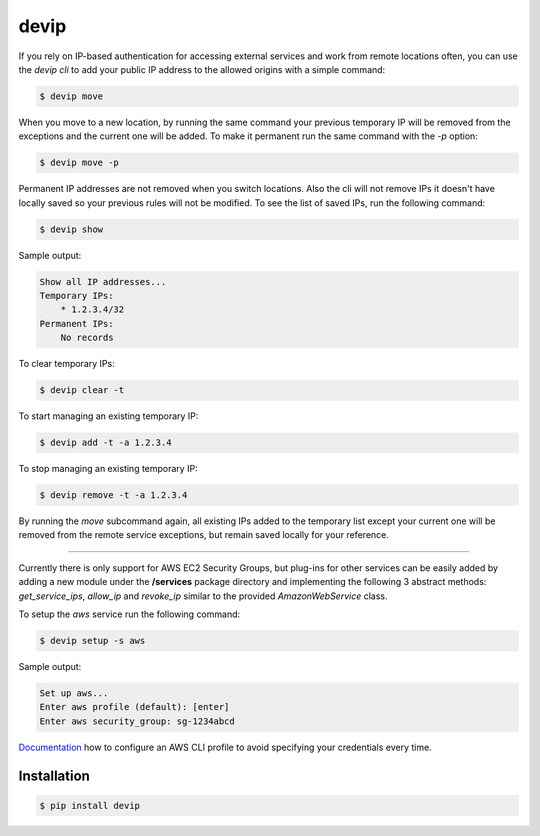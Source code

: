 *****
devip
*****

If you rely on IP-based authentication for accessing external services and work from remote locations often, you can use the *devip cli* to add your public IP address to the allowed origins with a simple command:

.. code-block:: bash

    $ devip move

When you move to a new location, by running the same command your previous temporary IP will be removed from the exceptions and the current one will be added. To make it permanent run the same command with the `-p` option:

.. code-block:: bash

    $ devip move -p

Permanent IP addresses are not removed when you switch locations. Also the cli will not remove IPs it doesn't have locally saved so your previous rules will not be modified. To see the list of saved IPs, run the following command:

.. code-block:: bash

    $ devip show

Sample output:

.. code-block:: bash

    Show all IP addresses...
    Temporary IPs:
        * 1.2.3.4/32
    Permanent IPs:
        No records

To clear temporary IPs:

.. code-block:: bash

    $ devip clear -t

To start managing an existing temporary IP:

.. code-block:: bash

    $ devip add -t -a 1.2.3.4

To stop managing an existing temporary IP:

.. code-block:: bash

    $ devip remove -t -a 1.2.3.4

By running the *move* subcommand again, all existing IPs added to the temporary list except your current one will be removed from the remote service exceptions, but remain saved locally for your reference.

----

Currently there is only support for AWS EC2 Security Groups, but plug-ins for other services can be easily added by adding a new module under the **/services** package directory and implementing the following 3 abstract methods: *get_service_ips*, *allow_ip* and *revoke_ip* similar to the provided *AmazonWebService* class.

To setup the *aws* service run the following command:

.. code-block:: bash

    $ devip setup -s aws

Sample output:

.. code-block:: bash

    Set up aws...
    Enter aws profile (default): [enter]
    Enter aws security_group: sg-1234abcd

Documentation_ how to configure an AWS CLI profile to avoid specifying your credentials every time.

.. _Documentation: http://docs.aws.amazon.com/cli/latest/userguide/cli-chap-getting-started.html#cli-quick-configuration

Installation
************

.. code-block:: bash

    $ pip install devip
